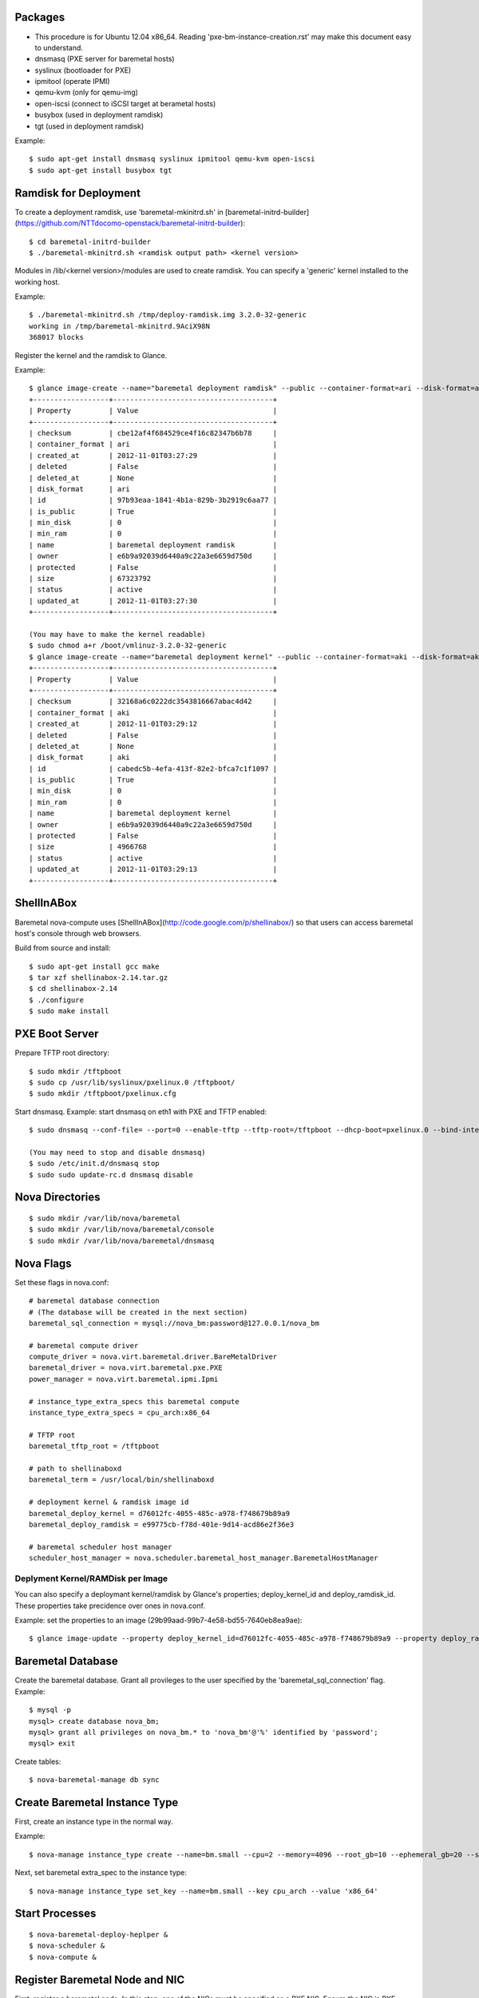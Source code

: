 
Packages
========

* This procedure is for Ubuntu 12.04 x86_64. Reading 'pxe-bm-instance-creation.rst' may make this document easy to understand.

* dnsmasq (PXE server for baremetal hosts)
* syslinux (bootloader for PXE)
* ipmitool (operate IPMI)
* qemu-kvm (only for qemu-img)
* open-iscsi (connect to iSCSI target at berametal hosts)
* busybox (used in deployment ramdisk)
* tgt (used in deployment ramdisk)

Example::

	$ sudo apt-get install dnsmasq syslinux ipmitool qemu-kvm open-iscsi
	$ sudo apt-get install busybox tgt


Ramdisk for Deployment
======================

To create a deployment ramdisk, use 'baremetal-mkinitrd.sh' in [baremetal-initrd-builder](https://github.com/NTTdocomo-openstack/baremetal-initrd-builder)::

	$ cd baremetal-initrd-builder
	$ ./baremetal-mkinitrd.sh <ramdisk output path> <kernel version>

Modules in /lib/<kernel version>/modules are used to create ramdisk.
You can specify a 'generic' kernel installed to the working host.

Example::

	$ ./baremetal-mkinitrd.sh /tmp/deploy-ramdisk.img 3.2.0-32-generic
	working in /tmp/baremetal-mkinitrd.9AciX98N
	368017 blocks


Register the kernel and the ramdisk to Glance.

Example::

	$ glance image-create --name="baremetal deployment ramdisk" --public --container-format=ari --disk-format=ari < /tmp/deploy-ramdisk.img
	+------------------+--------------------------------------+
	| Property         | Value                                |
	+------------------+--------------------------------------+
	| checksum         | cbe12af4f684529ce4f16c82347b6b78     |
	| container_format | ari                                  |
	| created_at       | 2012-11-01T03:27:29                  |
	| deleted          | False                                |
	| deleted_at       | None                                 |
	| disk_format      | ari                                  |
	| id               | 97b93eaa-1841-4b1a-829b-3b2919c6aa77 |
	| is_public        | True                                 |
	| min_disk         | 0                                    |
	| min_ram          | 0                                    |
	| name             | baremetal deployment ramdisk         |
	| owner            | e6b9a92039d6440a9c22a3e6659d750d     |
	| protected        | False                                |
	| size             | 67323792                             |
	| status           | active                               |
	| updated_at       | 2012-11-01T03:27:30                  |
	+------------------+--------------------------------------+

	(You may have to make the kernel readable)
	$ sudo chmod a+r /boot/vmlinuz-3.2.0-32-generic
	$ glance image-create --name="baremetal deployment kernel" --public --container-format=aki --disk-format=aki < /boot/vmlinuz-3.2.0-32-generic
	+------------------+--------------------------------------+
	| Property         | Value                                |
	+------------------+--------------------------------------+
	| checksum         | 32168a6c0222dc3543816667abac4d42     |
	| container_format | aki                                  |
	| created_at       | 2012-11-01T03:29:12                  |
	| deleted          | False                                |
	| deleted_at       | None                                 |
	| disk_format      | aki                                  |
	| id               | cabedc5b-4efa-413f-82e2-bfca7c1f1097 |
	| is_public        | True                                 |
	| min_disk         | 0                                    |
	| min_ram          | 0                                    |
	| name             | baremetal deployment kernel          |
	| owner            | e6b9a92039d6440a9c22a3e6659d750d     |
	| protected        | False                                |
	| size             | 4966768                              |
	| status           | active                               |
	| updated_at       | 2012-11-01T03:29:13                  |
	+------------------+--------------------------------------+


ShellInABox
===========
Baremetal nova-compute uses [ShellInABox](http://code.google.com/p/shellinabox/) so that users can access baremetal host's console through web browsers.

Build from source and install::

	$ sudo apt-get install gcc make
	$ tar xzf shellinabox-2.14.tar.gz
	$ cd shellinabox-2.14
	$ ./configure
	$ sudo make install


PXE Boot Server
===============

Prepare TFTP root directory::

	$ sudo mkdir /tftpboot
	$ sudo cp /usr/lib/syslinux/pxelinux.0 /tftpboot/
	$ sudo mkdir /tftpboot/pxelinux.cfg

Start dnsmasq.
Example: start dnsmasq on eth1 with PXE and TFTP enabled::

	$ sudo dnsmasq --conf-file= --port=0 --enable-tftp --tftp-root=/tftpboot --dhcp-boot=pxelinux.0 --bind-interfaces --pid-file=/dnsmasq.pid --interface=eth1 --dhcp-range=192.168.175.100,192.168.175.254

	(You may need to stop and disable dnsmasq)
	$ sudo /etc/init.d/dnsmasq stop
	$ sudo sudo update-rc.d dnsmasq disable


Nova Directories
================

::

	$ sudo mkdir /var/lib/nova/baremetal
	$ sudo mkdir /var/lib/nova/baremetal/console
	$ sudo mkdir /var/lib/nova/baremetal/dnsmasq


Nova Flags
==========

Set these flags in nova.conf::

	# baremetal database connection
	# (The database will be created in the next section)
	baremetal_sql_connection = mysql://nova_bm:password@127.0.0.1/nova_bm

	# baremetal compute driver
	compute_driver = nova.virt.baremetal.driver.BareMetalDriver
	baremetal_driver = nova.virt.baremetal.pxe.PXE
	power_manager = nova.virt.baremetal.ipmi.Ipmi

	# instance_type_extra_specs this baremetal compute
	instance_type_extra_specs = cpu_arch:x86_64

	# TFTP root
	baremetal_tftp_root = /tftpboot

	# path to shellinaboxd
	baremetal_term = /usr/local/bin/shellinaboxd

	# deployment kernel & ramdisk image id
	baremetal_deploy_kernel = d76012fc-4055-485c-a978-f748679b89a9
	baremetal_deploy_ramdisk = e99775cb-f78d-401e-9d14-acd86e2f36e3

	# baremetal scheduler host manager
	scheduler_host_manager = nova.scheduler.baremetal_host_manager.BaremetalHostManager


Deplyment Kernel/RAMDisk per Image
----------------------------------

You can also specify a deploymant kernel/ramdisk by Glance's properties;
deploy_kernel_id and deploy_ramdisk_id. These properties take precidence over ones in nova.conf.

Example: set the properties to an image (29b99aad-99b7-4e58-bd55-7640eb8ea9ae)::

	$ glance image-update --property deploy_kernel_id=d76012fc-4055-485c-a978-f748679b89a9 --property deploy_ramdisk_id=e99775cb-f78d-401e-9d14-acd86e2f36e3 29b99aad-99b7-4e58-bd55-7640eb8ea9ae

Baremetal Database
==================

Create the baremetal database. Grant all provileges to the user specified by the 'baremetal_sql_connection' flag.
Example::

	$ mysql -p
	mysql> create database nova_bm;
	mysql> grant all privileges on nova_bm.* to 'nova_bm'@'%' identified by 'password';
	mysql> exit

Create tables::

	$ nova-baremetal-manage db sync


Create Baremetal Instance Type
==============================

First, create an instance type in the normal way.

Example::

	$ nova-manage instance_type create --name=bm.small --cpu=2 --memory=4096 --root_gb=10 --ephemeral_gb=20 --swap=1024 --rxtx_factor=1

Next, set baremetal extra_spec to the instance type::

	$ nova-manage instance_type set_key --name=bm.small --key cpu_arch --value 'x86_64'


Start Processes
===============

::

	$ nova-baremetal-deploy-heplper &
	$ nova-scheduler &
	$ nova-compute &


Register Baremetal Node and NIC
===============================

First, register a baremetal node. In this step, one of the NICs must be specified as a PXE NIC.
Ensure the NIC is PXE-enabled and the NIC is selected as a primary boot device in BIOS.

Next, register all the NICs except the PXE NIC specified in the first step.

To register a baremetal node, use 'nova-baremetal-manage node create'.
It takes the parameters listed below.

* --host: baremetal nova-compute's hostname
* --cpus: number of CPU cores
* --memory_mb: memory size in MegaBytes
* --local_gb: local disk size in GigaBytes
* --pm_address: IPMI address
* --pm_user: IPMI username
* --pm_password: IPMI password
* --prov_mac_address: PXE NIC's MAC address
* --terminal_port: TCP port for ShellInABox. Each node must use unique TCP port. If you do not need console access, use 0.

Example::

	$ nova-baremetal-manage node create --host=bm1 --cpus=4 --memory_mb=6144 --local_gb=64 --pm_address=172.27.2.116 --pm_user=test --pm_password=password --prov_mac_address=98:4b:e1:11:22:33 --terminal_port=8000

To verify the node registration, run 'nova-baremetal-manage node list'::

	$ nova-baremetal-manage node list
	ID        SERVICE_HOST  INSTANCE_ID   CPUS    Memory    Disk      PM_Address        PM_User           TERMINAL_PORT  PROV_MAC            PROV_VLAN
	1         bm1           None          4       6144      64        172.27.2.116      test              8000   98:4b:e1:11:22:33   None

To register a NIC, use 'nova-baremetal-manage interface create'.
It takes the parameters listed below.

* --node_id: ID of the baremetal node owns this NIC (the first column of 'nova-baremetal-manage node list')
* --mac_address: this NIC's MAC address in the form of xx:xx:xx:xx:xx:xx
* --datapath_id: datapath ID of OpenFlow switch this NIC is connected to
* --port_no: OpenFlow port number this NIC is connected to

(--datapath_id and --port_no are used for network isolation. It is OK to put 0, if you do not have OpenFlow switch.)

Example::

	$ nova-baremetal-manage interface create --node_id=1 --mac_address=98:4b:e1:11:22:34 --datapath_id=0x123abc --port_no=24

To verify the NIC registration, run 'nova-baremetal-manage interface list'::

	$ nova-baremetal-manage interface list
	ID        BM_NODE_ID        MAC_ADDRESS         DATAPATH_ID       PORT_NO
	1         1                 98:4b:e1:11:22:34   0x123abc          24


Run Instance
============

Run instance using the baremetal instance type.
Make sure to use kernel, ramdisk and image that support baremetal hardware (i.e contain drivers for baremetal hardware ).

Only partition images are currently supported. See 'How to create an image' section.

Example::

	euca-run-instances -t bm.small --kernel aki-AAA --ramdisk ari-BBB ami-CCC


How to create an image:
-----------------------

Example: create a partition image from ubuntu cloud images' Precise tarball::

	$ wget http://cloud-images.ubuntu.com/precise/current/precise-server-cloudimg-amd64-root.tar.gz
	$ dd if=/dev/zero of=precise.img bs=1M count=0 seek=1024
	$ mkfs -F -t ext4 precise.img
	$ sudo mount -o loop precise.img /mnt/
	$ sudo tar -C /mnt -xzf ~/precise-server-cloudimg-amd64-root.tar.gz
	$ sudo mv /mnt/etc/resolv.conf /mnt/etc/resolv.conf_orig
	$ sudo cp /etc/resolv.conf /mnt/etc/resolv.conf
	$ sudo chroot /mnt apt-get install linux-image-3.2.0-32-generic vlan open-iscsi
	$ sudo mv /mnt/etc/resolv.conf_orig /mnt/etc/resolv.conf
	$ sudo umount /mnt
